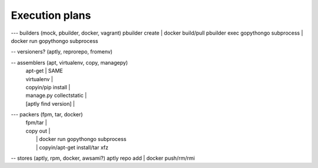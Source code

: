 .. _execution_plans:

Execution plans
===============

.. code::

--- builders (mock, pbuilder, docker, vagrant)
pbuilder create                     | docker build/pull
pbuilder exec gopythongo subprocess | docker run gopythongo subprocess

-- versioners? (aptly, reprorepo, fromenv)

-- assemblers (apt, virtualenv, copy, managepy)
  | apt-get                             | SAME
  | virtualenv                          |
  | copyin/pip install                  |
  | manage.py collectstatic             |
  | [aptly find version]                |
  
--- packers (fpm, tar, docker)
  | fpm/tar                             |
  | copy out                            |
  |                                     | docker run gopythongo subprocess
  |                                     | copyin/apt-get install/tar xfz
  
-- stores (aptly, rpm, docker, awsami?)
aptly repo add                      | docker push/rm/rmi
